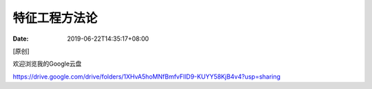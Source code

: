 ==============
特征工程方法论
==============

:Date:   2019-06-22T14:35:17+08:00

[原创]

欢迎浏览我的Google云盘

https://drive.google.com/drive/folders/1XHvA5hoMNfBmfvFllD9-KUYY58KjB4v4?usp=sharing

